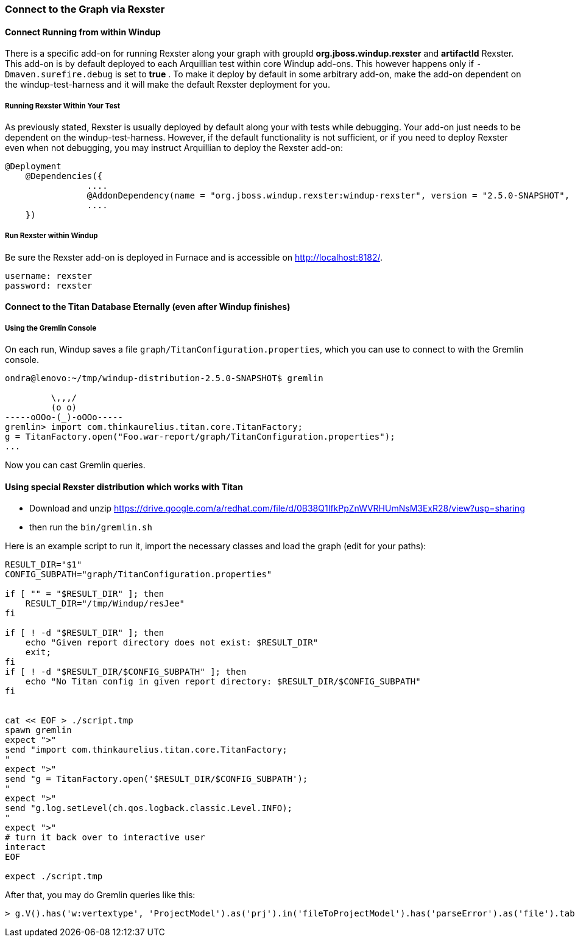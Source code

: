 :ProductName: Windup
:ProductShortName: Windup

=== Connect to the Graph via Rexster

==== Connect Running from within Windup

There is a specific add-on for running Rexster along your graph with 
groupId *org.jboss.windup.rexster* and *artifactId* Rexster. 
This add-on is by default deployed to each Arquillian test within core Windup add-ons. 
This however happens only if `-Dmaven.surefire.debug` is set to *true* . 
To make it deploy by default in some arbitrary add-on, make the add-on dependent on the windup-test-harness and it will make the default Rexster deployment for you.

===== Running Rexster Within Your Test

As previously stated, Rexster is usually deployed by default along your with tests while debugging. Your add-on just needs to be dependent on the windup-test-harness. However, if the default functionality is not sufficient, or if you need to deploy Rexster even when not debugging, you may instruct Arquillian to deploy the Rexster add-on:

[source,java,options="nowrap"]
----
@Deployment
    @Dependencies({
                ....
                @AddonDependency(name = "org.jboss.windup.rexster:windup-rexster", version = "2.5.0-SNAPSHOT", imported=false),
                ....
    })
----

===== Run Rexster within {ProductName}

Be sure the Rexster add-on is deployed in Furnace and is accessible on http://localhost:8182/. 

[options="nowrap"]
----
username: rexster
password: rexster
----

==== Connect to the Titan Database Eternally (even after Windup finishes)

===== Using the Gremlin Console

On each run, Windup saves a file `graph/TitanConfiguration.properties`, which you can use to connect to with the Gremlin console.

----
ondra@lenovo:~/tmp/windup-distribution-2.5.0-SNAPSHOT$ gremlin 

         \,,,/
         (o o)
-----oOOo-(_)-oOOo-----
gremlin> import com.thinkaurelius.titan.core.TitanFactory;
g = TitanFactory.open("Foo.war-report/graph/TitanConfiguration.properties");
...
----
Now you can cast Gremlin queries.

==== Using special Rexster distribution which works with Titan

* Download and unzip https://drive.google.com/a/redhat.com/file/d/0B38Q1IfkPpZnWVRHUmNsM3ExR28/view?usp=sharing
* then run the `bin/gremlin.sh`

Here is an example script to run it, import the necessary classes and load the graph (edit for your paths):

[source,bash]
-----------


RESULT_DIR="$1"
CONFIG_SUBPATH="graph/TitanConfiguration.properties"

if [ "" = "$RESULT_DIR" ]; then
    RESULT_DIR="/tmp/Windup/resJee"
fi

if [ ! -d "$RESULT_DIR" ]; then
    echo "Given report directory does not exist: $RESULT_DIR"
    exit;
fi
if [ ! -d "$RESULT_DIR/$CONFIG_SUBPATH" ]; then
    echo "No Titan config in given report directory: $RESULT_DIR/$CONFIG_SUBPATH"
fi


cat << EOF > ./script.tmp
spawn gremlin
expect ">"
send "import com.thinkaurelius.titan.core.TitanFactory;
"
expect ">"
send "g = TitanFactory.open('$RESULT_DIR/$CONFIG_SUBPATH');
"
expect ">"
send "g.log.setLevel(ch.qos.logback.classic.Level.INFO);
"
expect ">"
# turn it back over to interactive user
interact
EOF

expect ./script.tmp
-----------

After that, you may do Gremlin queries like this:

[source,java]
----------------------
> g.V().has('w:vertextype', 'ProjectModel').as('prj').in('fileToProjectModel').has('parseError').as('file').table().iterator()
----------------------

